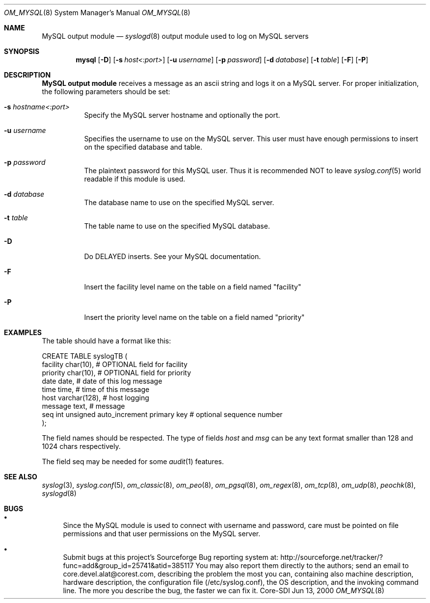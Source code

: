 .\"	$Id: om_mysql.8,v 1.23 2002/09/17 05:20:27 alejo Exp $
.\"
.\" Copyright (c) 2001
.\"	Core-SDI SA. All rights reserved.
.\"
.\" Redistribution and use in source and binary forms, with or without
.\" modification, are permitted provided that the following conditions
.\" are met:
.\" 1. Redistributions of source code must retain the above copyright
.\"    notice, this list of conditions and the following disclaimer.
.\" 2. Redistributions in binary form must reproduce the above copyright
.\"    notice, this list of conditions and the following disclaimer in the
.\"    documentation and/or other materials provided with the distribution.
.\" 3. Neither the name of Core-SDI SA nor the names of its contributors
.\"    may be used to endorse or promote products derived from this software
.\"    without specific prior written permission.
.\"
.\" THIS SOFTWARE IS PROVIDED BY THE REGENTS AND CONTRIBUTORS ``AS IS'' AND
.\" ANY EXPRESS OR IMPLIED WARRANTIES, INCLUDING, BUT NOT LIMITED TO, THE
.\" IMPLIED WARRANTIES OF MERCHANTABILITY AND FITNESS FOR A PARTICULAR PURPOSE
.\" ARE DISCLAIMED.  IN NO EVENT SHALL THE REGENTS OR CONTRIBUTORS BE LIABLE
.\" FOR ANY DIRECT, INDIRECT, INCIDENTAL, SPECIAL, EXEMPLARY, OR CONSEQUENTIAL
.\" DAMAGES (INCLUDING, BUT NOT LIMITED TO, PROCUREMENT OF SUBSTITUTE GOODS
.\" OR SERVICES; LOSS OF USE, DATA, OR PROFITS; OR BUSINESS INTERRUPTION)
.\" HOWEVER CAUSED AND ON ANY THEORY OF LIABILITY, WHETHER IN CONTRACT, STRICT
.\" LIABILITY, OR TORT (INCLUDING NEGLIGENCE OR OTHERWISE) ARISING IN ANY WAY
.\" OUT OF THE USE OF THIS SOFTWARE, EVEN IF ADVISED OF THE POSSIBILITY OF
.\" SUCH DAMAGE.
.\"
.Dd Jun 13, 2000
.Dt OM_MYSQL 8
.Os Core-SDI
.Sh NAME
.Nm MySQL output module
.Nd
.Xr syslogd 8
output module used to log on MySQL servers
.Sh SYNOPSIS
.Nm mysql
.Op Fl D
.Op Fl s Ar host<:port>
.Op Fl u Ar username
.Op Fl p Ar password
.Op Fl d Ar database
.Op Fl t Ar table
.Op Fl F
.Op Fl P
.Sh DESCRIPTION
.Nm MySQL output module 
receives a message as an ascii string and logs it on a MySQL server. For
proper initialization, the following parameters should be set:
.Bl -tag -width Ds
.It Fl s Ar hostname<:port>
Specify the MySQL server hostname and optionally the port.
.It Fl u Ar username
Specifies the username to use on the MySQL server. This user
must have enough permissions to insert on the specified database and table.
.It Fl p Ar password
The plaintext password for this MySQL user. Thus it is recommended NOT to
leave
.Xr syslog.conf 5
world readable if this module is used.
.It Fl d Ar database
The database name to use on the specified MySQL server.
.It Fl t Ar table
The table name to use on the specified MySQL database.
.It Fl D
Do DELAYED inserts. See your MySQL documentation.
.It Fl F
Insert the facility level name on the table on a field named "facility"
.It Fl P
Insert the priority level name on the table on a field named "priority"
.Sh EXAMPLES
The table should have a format like this:
.Pp
.Bd -literal
  CREATE TABLE syslogTB (
    facility char(10),    # OPTIONAL field for facility
    priority char(10),    # OPTIONAL field for priority
    date date,           # date of this log message
    time time,           # time of this message
    host varchar(128),   # host logging
    message  text,        # message
    seq  int unsigned auto_increment primary key # optional sequence number
  ); 
.Ed
.Pp
The field names should be respected. The type of fields
.Va host
and
.Va msg
can be any text format smaller than 128 and 1024 chars respectively.
.Pp
The field seq may be needed for some
.Xr audit 1
features.
.Sh SEE ALSO
.Xr syslog 3 ,
.Xr syslog.conf 5 ,
.Xr om_classic 8 ,
.Xr om_peo 8 ,
.Xr om_pgsql 8 ,
.Xr om_regex 8 ,
.Xr om_tcp 8 ,
.Xr om_udp 8 ,
.Xr peochk 8 ,
.Xr syslogd 8
.Sh BUGS
.Bl -bullet
.It
Since the MySQL module is used to connect with username and password,
care must be pointed on file permissions and that user permissions
on the MySQL server.
.It
Submit bugs at this project's Sourceforge Bug reporting system at:
http://sourceforge.net/tracker/?func=add&group_id=25741&atid=385117
You may also report them directly to the authors; send an email to
core.devel.alat@corest.com, describing the problem the most you can,
containing also machine description, hardware description, the
configuration file (/etc/syslog.conf), the OS description, and the
invoking command line.
The more you describe the bug, the faster we can fix it.
.El
